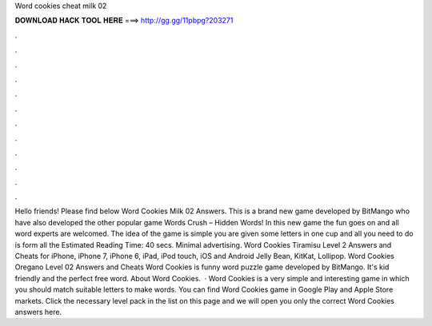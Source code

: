 Word cookies cheat milk 02

𝐃𝐎𝐖𝐍𝐋𝐎𝐀𝐃 𝐇𝐀𝐂𝐊 𝐓𝐎𝐎𝐋 𝐇𝐄𝐑𝐄 ===> http://gg.gg/11pbpg?203271

.

.

.

.

.

.

.

.

.

.

.

.

Hello friends! Please find below Word Cookies Milk 02 Answers. This is a brand new game developed by BitMango who have also developed the other popular game Words Crush – Hidden Words! In this new game the fun goes on and all word experts are welcomed. The idea of the game is simple you are given some letters in one cup and all you need to do is form all the Estimated Reading Time: 40 secs. Minimal advertising. Word Cookies Tiramisu Level 2 Answers and Cheats for iPhone, iPhone 7, iPhone 6, iPad, iPod touch, iOS and Android Jelly Bean, KitKat, Lollipop. Word Cookies Oregano Level 02 Answers and Cheats Word Cookies is funny word puzzle game developed by BitMango. It's kid friendly and the perfect free word. About Word Cookies.  · Word Cookies is a very simple and interesting game in which you should match suitable letters to make words. You can find Word Cookies game in Google Play and Apple Store markets. Click the necessary level pack in the list on this page and we will open you only the correct Word Cookies answers here.